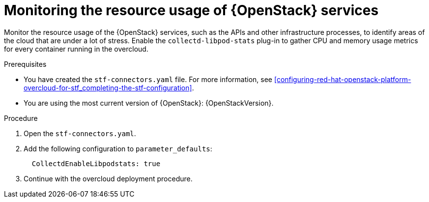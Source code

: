 
// Module included in the following assemblies:
//
// <List assemblies here, each on a new line>

// This module can be included from assemblies using the following include statement:
// include::<path>/con_manifest-features.adoc[leveloffset=+1]

// The file name and the ID are based on the module title. For example:
// * file name: con_my-concept-module-a.adoc
// * ID: [id='con_my-concept-module-a_{context}']
// * Title: = My concept module A
//
// The ID is used as an anchor for linking to the module. Avoid changing
// it after the module has been published to ensure existing links are not
// broken.
//
// The `context` attribute enables module reuse. Every module's ID includes
// {context}, which ensures that the module has a unique ID even if it is
// reused multiple times in a guide.
//
// In the title, include nouns that are used in the body text. This helps
// readers and search engines find information quickly.
// Do not start the title with a verb. See also _Wording of headings_
// in _The IBM Style Guide_.
[id="monitoring-resource-usage-of-openstack-services_{context}"]
= Monitoring the resource usage of {OpenStack} services

Monitor the resource usage of the {OpenStack} services, such as the APIs and other infrastructure processes, to identify areas of the cloud that are under a lot of stress. Enable the `collectd-libpod-stats` plug-in to gather CPU and memory usage metrics for every container running in the overcloud.

.Prerequisites

* You have created the `stf-connectors.yaml` file. For more information, see xref:configuring-red-hat-openstack-platform-overcloud-for-stf_completing-the-stf-configuration[].
* You are using the most current version of {OpenStack}: {OpenStackVersion}.

.Procedure

. Open the `stf-connectors.yaml`.

. Add the following configuration to `parameter_defaults`:
+
```
  CollectdEnableLibpodstats: true
```

. Continue with the overcloud deployment procedure.
